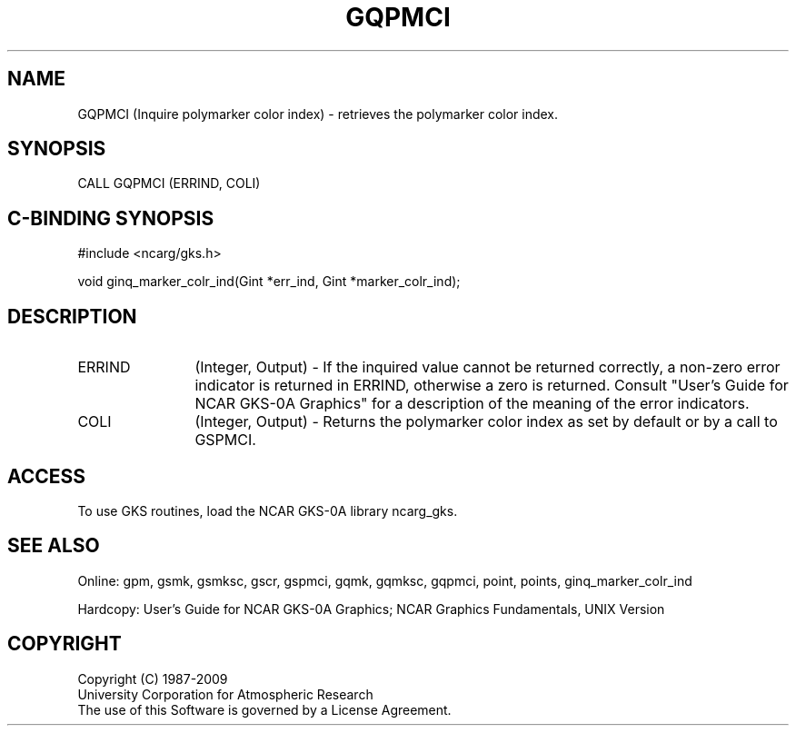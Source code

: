 .\"
.\"	$Id: gqpmci.m,v 1.16 2008-12-23 00:03:03 haley Exp $
.\"
.TH GQPMCI 3NCARG "March 1993" UNIX "NCAR GRAPHICS"
.SH NAME
GQPMCI (Inquire polymarker color index) - retrieves the polymarker color index.
.SH SYNOPSIS
CALL GQPMCI (ERRIND, COLI)
.SH C-BINDING SYNOPSIS
#include <ncarg/gks.h>
.sp
void ginq_marker_colr_ind(Gint *err_ind, Gint *marker_colr_ind);
.SH DESCRIPTION
.IP ERRIND 12
(Integer, Output) - If the inquired value cannot be returned correctly,
a non-zero error indicator is returned in ERRIND, otherwise a zero is returned.
Consult "User's Guide for NCAR GKS-0A Graphics" for a description of the
meaning of the error indicators.
.IP COLI 12
(Integer, Output) - Returns the polymarker color index as set by default
or by a call to GSPMCI.
.SH ACCESS
To use GKS routines, load the NCAR GKS-0A library 
ncarg_gks.
.SH SEE ALSO
Online: 
gpm, gsmk, gsmksc, gscr, gspmci, gqmk, gqmksc, gqpmci, 
point, points, ginq_marker_colr_ind
.sp
Hardcopy: 
User's Guide for NCAR GKS-0A Graphics;
NCAR Graphics Fundamentals, UNIX Version
.SH COPYRIGHT
Copyright (C) 1987-2009
.br
University Corporation for Atmospheric Research
.br
The use of this Software is governed by a License Agreement.
